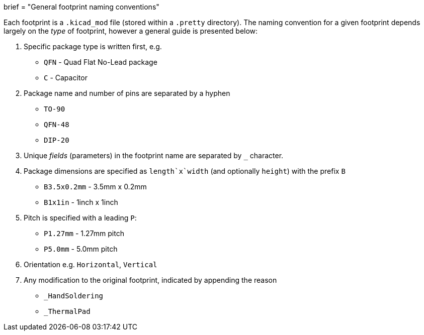 +++
brief = "General footprint naming conventions"
+++

Each footprint is a `.kicad_mod` file (stored within a `.pretty` directory). The naming convention for a given footprint depends largely on the _type_ of footprint, however a general guide is presented below:

. Specific package type is written first, e.g.
  * `QFN` - Quad Flat No-Lead package
  * `C` - Capacitor
. Package name and number of pins are separated by a hyphen
  * `TO-90`
  * `QFN-48`
  * `DIP-20`
. Unique _fields_ (parameters) in the footprint name are separated by `_` character.
. Package dimensions are specified as `length`x`width` (and optionally `height`) with the prefix `B`
  * `B3.5x0.2mm` - 3.5mm x 0.2mm
  * `B1x1in` - 1inch x 1inch
. Pitch is specified with a leading `P`:
  * `P1.27mm` - 1.27mm pitch
  * `P5.0mm` - 5.0mm pitch
. Orientation e.g. `Horizontal`, `Vertical`
. Any modification to the original footprint, indicated by appending the reason
  * `_HandSoldering`
  * `_ThermalPad`

